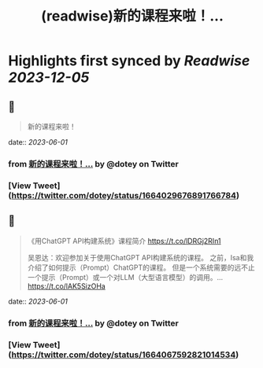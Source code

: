 :PROPERTIES:
:title: (readwise)新的课程来啦！...
:END:

:PROPERTIES:
:author: [[dotey on Twitter]]
:full-title: "新的课程来啦！..."
:category: [[tweets]]
:url: https://twitter.com/dotey/status/1664029676891766784
:image-url: https://pbs.twimg.com/profile_images/561086911561736192/6_g58vEs.jpeg
:END:

* Highlights first synced by [[Readwise]] [[2023-12-05]]
** 📌
#+BEGIN_QUOTE
新的课程来啦！ 
#+END_QUOTE
    date:: [[2023-06-01]]
*** from _新的课程来啦！..._ by @dotey on Twitter
*** [View Tweet](https://twitter.com/dotey/status/1664029676891766784)
** 📌
#+BEGIN_QUOTE
《用ChatGPT API构建系统》课程简介
https://t.co/lDRGj2RIn1

吴恩达：欢迎参加关于使用ChatGPT API构建系统的课程。 之前，Isa和我介绍了如何提示（Prompt）ChatGPT的课程。 但是一个系统需要的远不止一个提示（Prompt）或一个对LLM（大型语言模型）的调用。… https://t.co/lAK5SizOHa 
#+END_QUOTE
    date:: [[2023-06-01]]
*** from _新的课程来啦！..._ by @dotey on Twitter
*** [View Tweet](https://twitter.com/dotey/status/1664067592821014534)